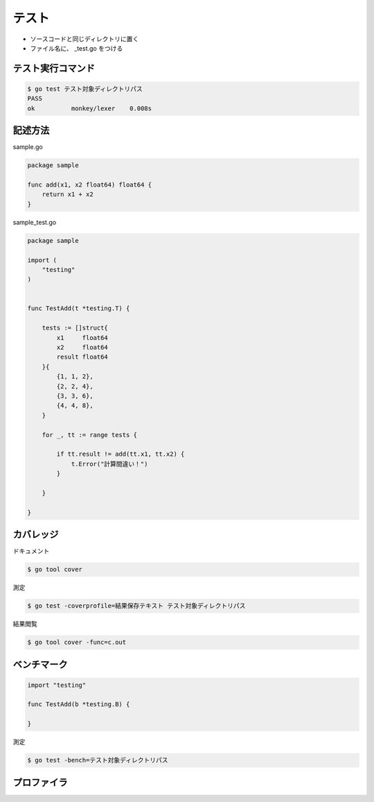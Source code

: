 テスト
=======================================

- ソースコードと同じディレクトリに置く

- ファイル名に、 _test.go をつける


テスト実行コマンド
-----------------------------------

.. code-block:: go

    $ go test テスト対象ディレクトリパス
    PASS
    ok  	monkey/lexer	0.008s


記述方法
-----------------------------------

sample.go

.. code-block:: go

    package sample

    func add(x1, x2 float64) float64 {
        return x1 + x2
    }


sample_test.go

.. code-block:: go

    package sample

    import (
        "testing"
    )


    func TestAdd(t *testing.T) {

        tests := []struct{
            x1     float64
            x2     float64
            result float64
        }{
            {1, 1, 2},
            {2, 2, 4},
            {3, 3, 6},
            {4, 4, 8},
        }

        for _, tt := range tests {

            if tt.result != add(tt.x1, tt.x2) {
                t.Error("計算間違い！")
            }

        }

    }

カバレッジ
-----------------------------------

ドキュメント

.. code-block:: go

    $ go tool cover


測定

.. code-block:: go

    $ go test -coverprofile=結果保存テキスト テスト対象ディレクトリパス


結果閲覧

.. code-block:: go

    $ go tool cover -func=c.out


ベンチマーク
-----------------------------------

.. code-block:: go

   import "testing"

   func TestAdd(b *testing.B) {
   
   }


測定

.. code-block:: go

    $ go test -bench=テスト対象ディレクトリパス



プロファイラ
-----------------------------------